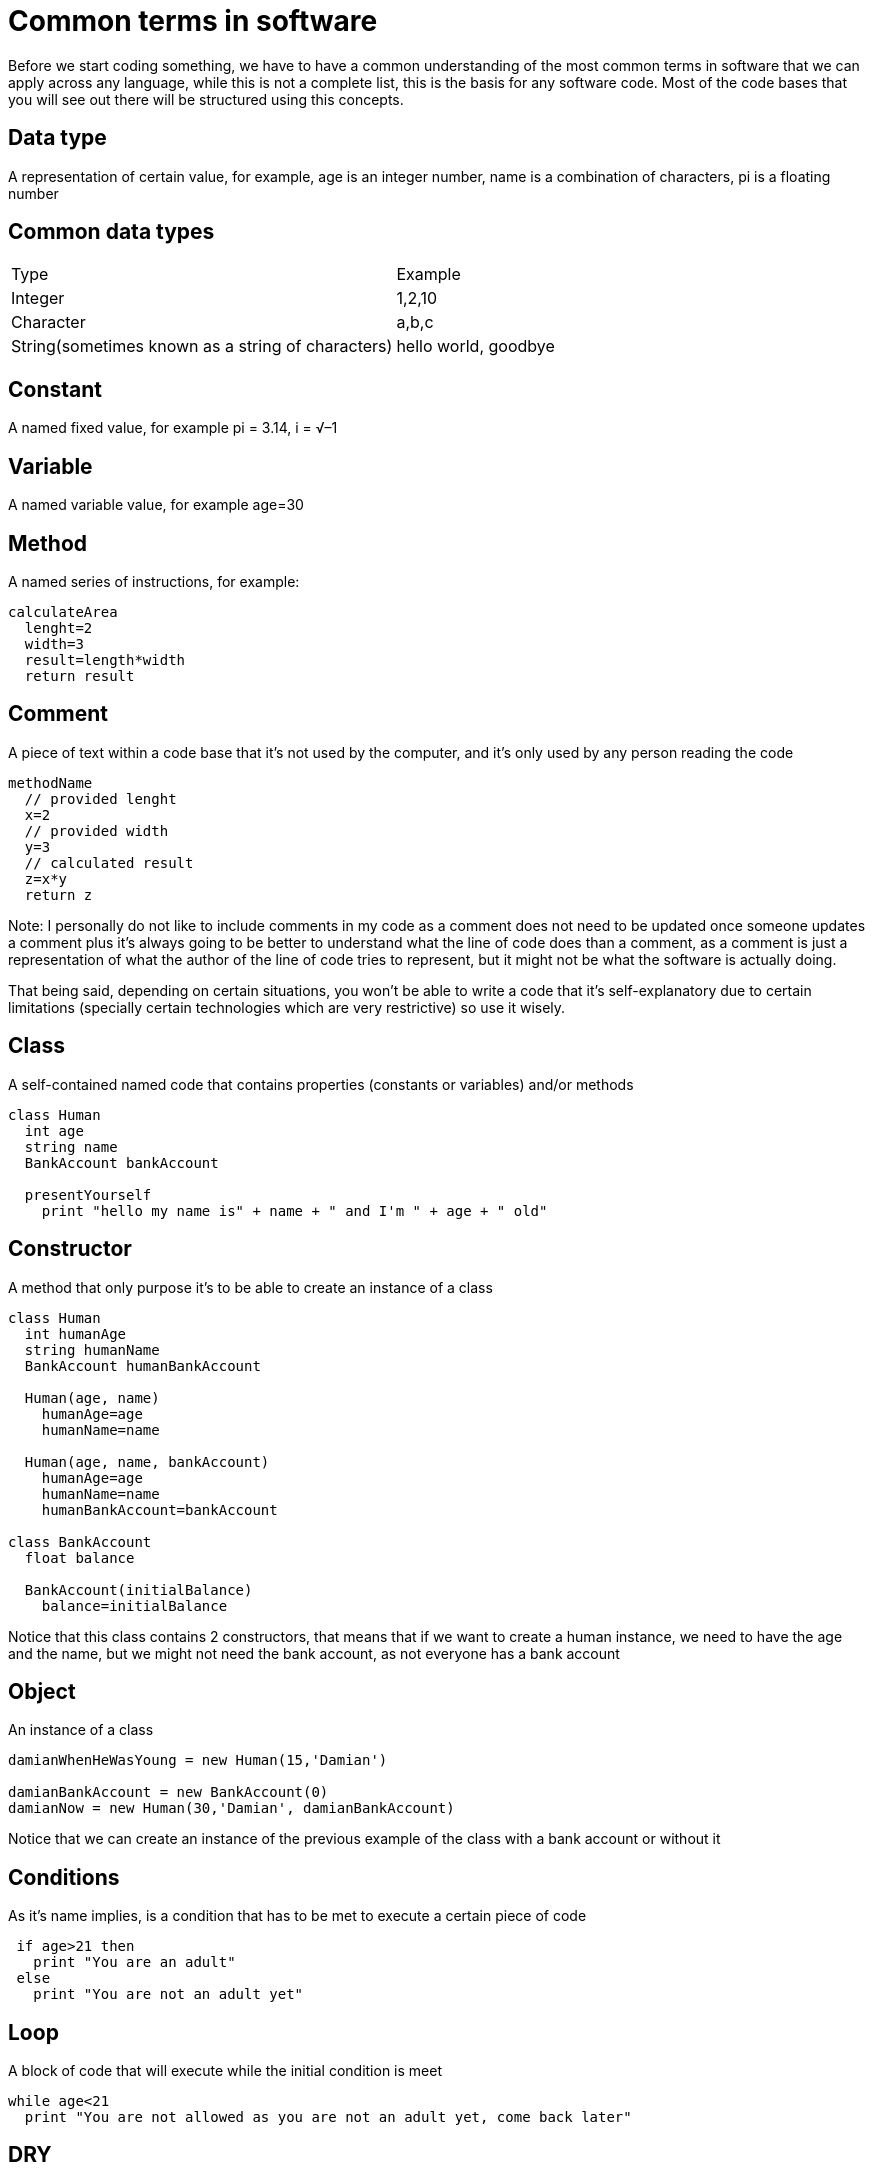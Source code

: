 = Common terms in software

Before we start coding something, we have to have a common understanding of the most common terms in software that we can apply across any language, while this is not a complete list, this is the basis for any software code. Most of the code bases that you will see out there will be structured using this concepts.

== Data type

A representation of certain value, for example, age is an integer number, name is a combination of characters, pi is a floating number

== Common data types

|===
|Type  |Example
|Integer | 1,2,10
|Character | a,b,c
|String(sometimes known as a string of characters) | hello world, goodbye
|===

== Constant

A named fixed value, for example pi = 3.14, i = √–1

== Variable

A named variable value, for example age=30

== Method

A named series of instructions, for example:

[source]
calculateArea
  lenght=2
  width=3
  result=length*width
  return result

== Comment

A piece of text within a code base that it's not used by the computer, and it's only used by any person reading the code

[source]
//Method that calculates the area
methodName
  // provided lenght
  x=2
  // provided width
  y=3
  // calculated result
  z=x*y
  return z

Note: I personally do not like to include comments in my code as a comment does not need to be updated once someone updates a comment plus it's always going to be better to understand what the line of code does than a comment, as a comment is just a representation of what the author of the line of code tries to represent, but it might not be what the software is actually doing.

That being said, depending on certain situations, you won't be able to write a code that it's self-explanatory due to certain limitations (specially certain technologies which are very restrictive) so use it wisely.

== Class

A self-contained named code that contains properties (constants or variables) and/or methods

[source]
----
class Human
  int age
  string name
  BankAccount bankAccount

  presentYourself
    print "hello my name is" + name + " and I'm " + age + " old"
----

== Constructor

A method that only purpose it's to be able to create an instance of a class

[source]
----
class Human
  int humanAge
  string humanName
  BankAccount humanBankAccount

  Human(age, name)
    humanAge=age
    humanName=name

  Human(age, name, bankAccount)
    humanAge=age
    humanName=name
    humanBankAccount=bankAccount

class BankAccount
  float balance

  BankAccount(initialBalance)
    balance=initialBalance
----

Notice that this class contains 2 constructors, that means that if we want to create a human instance, we need to have the age and the name, but we might not need the bank account, as not everyone has a bank account

== Object

An instance of a class

[source]
----
damianWhenHeWasYoung = new Human(15,'Damian')

damianBankAccount = new BankAccount(0)
damianNow = new Human(30,'Damian', damianBankAccount)
----

Notice that we can create an instance of the previous example of the class with a bank account or without it

== Conditions
As it's name implies, is a condition that has to be met to execute a certain piece of code

[source]
----
 if age>21 then
   print "You are an adult"
 else
   print "You are not an adult yet"
----

== Loop
A block of code that will execute while the initial condition is meet

[source]
while age<21
  print "You are not allowed as you are not an adult yet, come back later"

== DRY
Do not repeat yourself, a very important yet sometimes ignored software principle, the main idea is that you should not repeat code as this will create a lot of problems in the long run

== KISS
Keep it short and simple. Usually in software engineering, it's very common to see "over-engineered" projects, that are more complicated that it should be, in general the rule is that do not create things that you will need

